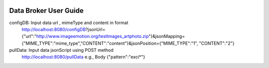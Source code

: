  .. ===============LICENSE_START=======================================================
 .. Acumos
 .. ===================================================================================
 .. Copyright (C) 2017 AT&T Intellectual Property & Tech Mahindra. All rights reserved.
 .. ===================================================================================
 .. This Acumos software file is distributed by AT&T and Tech Mahindra
 .. under the Apache License, Version 2.0 (the "License");
 .. you may not use this file except in compliance with the License.
 .. You may obtain a copy of the License at
 ..  
 ..      http://www.apache.org/licenses/LICENSE-2.0
 ..  
 .. This file is distributed on an "AS IS" BASIS,
 .. WITHOUT WARRANTIES OR CONDITIONS OF ANY KIND, either express or implied.
 .. See the License for the specific language governing permissions and
 .. limitations under the License.
 .. ===============LICENSE_END=========================================================

======================
Data Broker User Guide
======================

configDB: Input data url , mimeType and content in format 
  http://localhost:8080/configDB?jsonUrl={"url":"http://www.imageemotion.org/testImages_artphoto.zip"}&jsonMapping={"MIME_TYPE":"mime_type","CONTENT":"content"}&jsonPosition={"MIME_TYPE":"1", "CONTENT":"2"}
pullData: Input data jsonScript using POST method
  http://localhost:8080/pullData
  e.g., Body
  {"pattern":"exci*"}